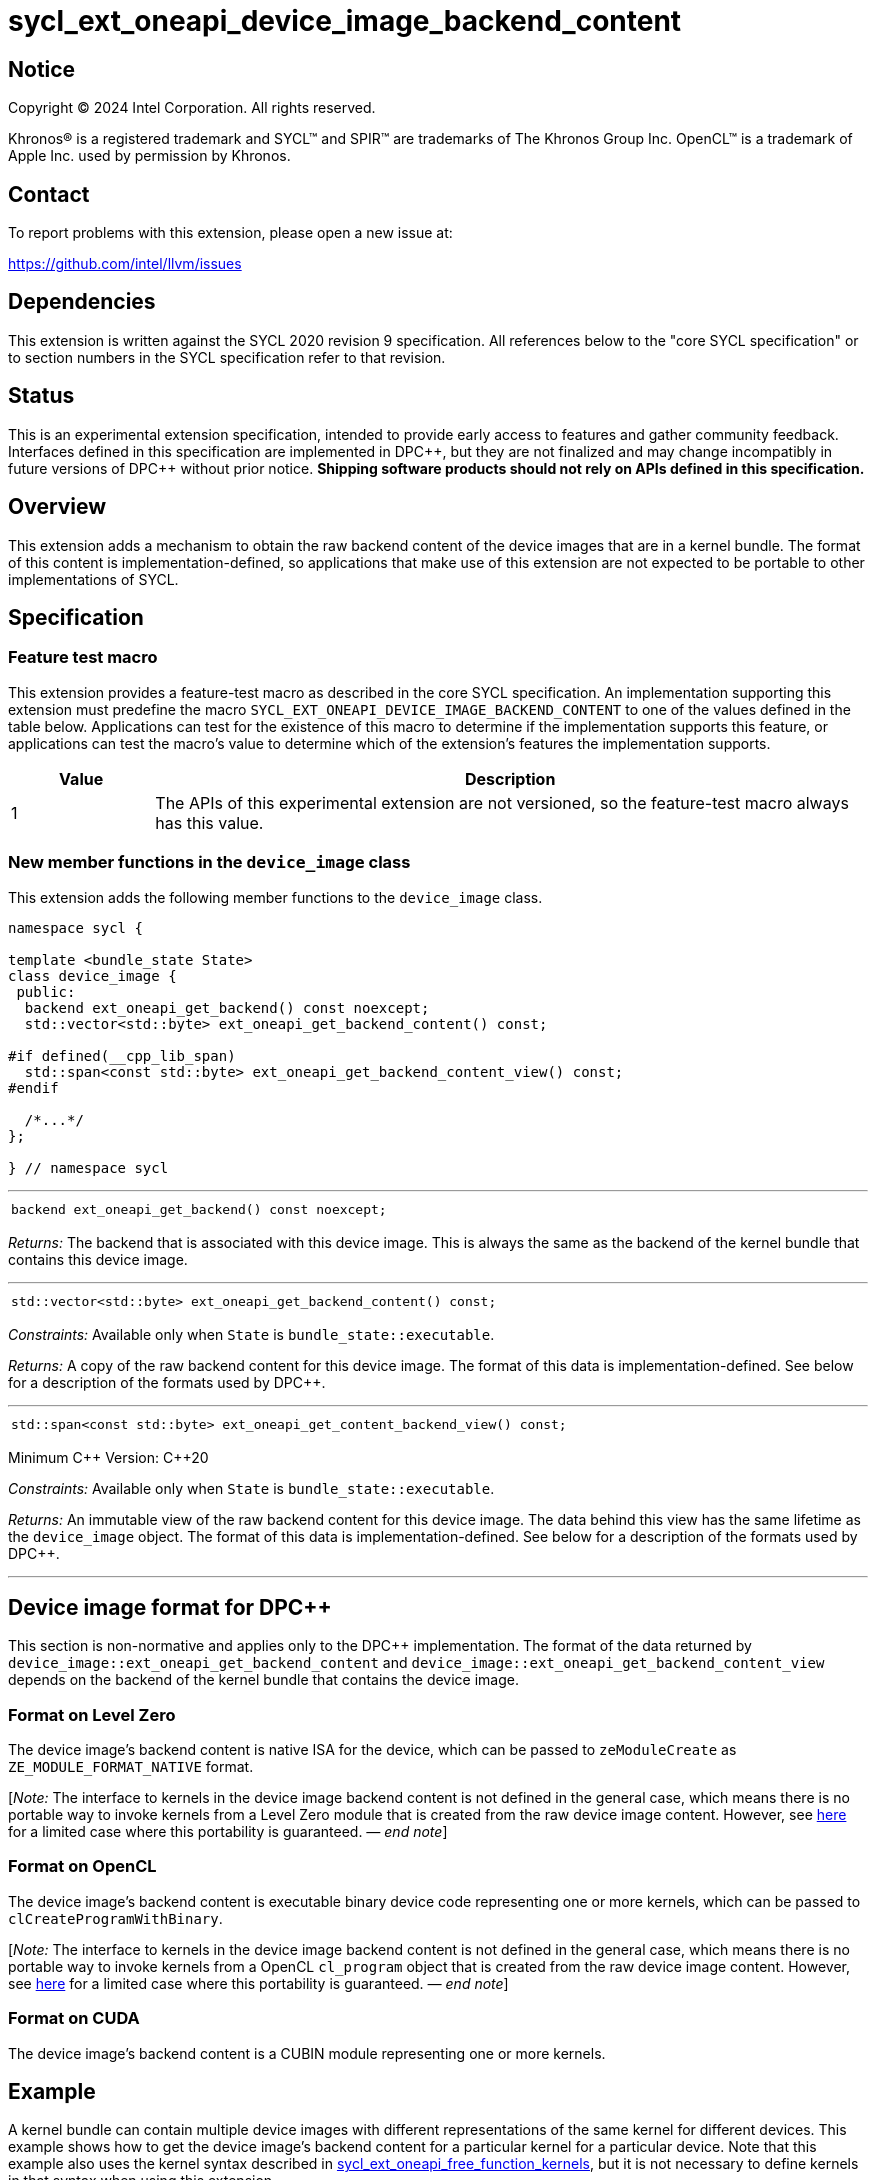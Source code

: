 = sycl_ext_oneapi_device_image_backend_content

:source-highlighter: coderay
:coderay-linenums-mode: table

// This section needs to be after the document title.
:doctype: book
:toc2:
:toc: left
:encoding: utf-8
:lang: en
:dpcpp: pass:[DPC++]
:endnote: &#8212;{nbsp}end{nbsp}note

// Set the default source code type in this document to C++,
// for syntax highlighting purposes.  This is needed because
// docbook uses c++ and html5 uses cpp.
:language: {basebackend@docbook:c++:cpp}


== Notice

[%hardbreaks]
Copyright (C) 2024 Intel Corporation.  All rights reserved.

Khronos(R) is a registered trademark and SYCL(TM) and SPIR(TM) are trademarks
of The Khronos Group Inc.  OpenCL(TM) is a trademark of Apple Inc. used by
permission by Khronos.


== Contact

To report problems with this extension, please open a new issue at:

https://github.com/intel/llvm/issues


== Dependencies

This extension is written against the SYCL 2020 revision 9 specification.
All references below to the "core SYCL specification" or to section numbers in
the SYCL specification refer to that revision.


== Status

This is an experimental extension specification, intended to provide early
access to features and gather community feedback.  Interfaces defined in this
specification are implemented in {dpcpp}, but they are not finalized and may
change incompatibly in future versions of {dpcpp} without prior notice.
*Shipping software products should not rely on APIs defined in this
specification.*


== Overview

This extension adds a mechanism to obtain the raw backend content of the device
images that are in a kernel bundle.
The format of this content is implementation-defined, so applications that make
use of this extension are not expected to be portable to other implementations
of SYCL.


== Specification

=== Feature test macro

This extension provides a feature-test macro as described in the core SYCL
specification.
An implementation supporting this extension must predefine the macro
`SYCL_EXT_ONEAPI_DEVICE_IMAGE_BACKEND_CONTENT` to one of the values defined in
the table below.
Applications can test for the existence of this macro to determine if the
implementation supports this feature, or applications can test the macro's
value to determine which of the extension's features the implementation
supports.

[%header,cols="1,5"]
|===
|Value
|Description

|1
|The APIs of this experimental extension are not versioned, so the
 feature-test macro always has this value.
|===

=== New member functions in the `device_image` class

This extension adds the following member functions to the `device_image` class.

[source,c++]
----
namespace sycl {

template <bundle_state State>
class device_image {
 public:
  backend ext_oneapi_get_backend() const noexcept;
  std::vector<std::byte> ext_oneapi_get_backend_content() const;

#if defined(__cpp_lib_span)
  std::span<const std::byte> ext_oneapi_get_backend_content_view() const;
#endif

  /*...*/
};

} // namespace sycl
----

'''

[frame=all,grid=none,separator="@"]
!====
a@
[source,c++]
----
backend ext_oneapi_get_backend() const noexcept;
----
!====

_Returns:_ The backend that is associated with this device image.
This is always the same as the backend of the kernel bundle that contains this
device image.

'''

[frame=all,grid=none,separator="@"]
!====
a@
[source,c++]
----
std::vector<std::byte> ext_oneapi_get_backend_content() const;
----
!====

_Constraints:_ Available only when `State` is `bundle_state::executable`.

_Returns:_ A copy of the raw backend content for this device image.
The format of this data is implementation-defined.
See below for a description of the formats used by {dpcpp}.

'''

[frame=all,grid=none,separator="@"]
!====
a@
[source,c++]
----
std::span<const std::byte> ext_oneapi_get_content_backend_view() const;
----
!====

Minimum C++ Version: {cpp}20

_Constraints:_ Available only when `State` is `bundle_state::executable`.

_Returns:_ An immutable view of the raw backend content for this device image.
The data behind this view has the same lifetime as the `device_image` object.
The format of this data is implementation-defined.
See below for a description of the formats used by {dpcpp}.

'''


== Device image format for {dpcpp}

This section is non-normative and applies only to the {dpcpp} implementation.
The format of the data returned by
`device_image::ext_oneapi_get_backend_content` and
`device_image::ext_oneapi_get_backend_content_view` depends on the backend of the
kernel bundle that contains the device image.

=== Format on Level Zero

The device image's backend content is native ISA for the device, which can be
passed to `zeModuleCreate` as `ZE_MODULE_FORMAT_NATIVE` format.

:ref1: ../proposed/sycl_ext_oneapi_free_function_kernels.asciidoc#level-zero-and-opencl-compatibility

[_Note:_ The interface to kernels in the device image backend content is not
defined in the general case, which means there is no portable way to invoke
kernels from a Level Zero module that is created from the raw device image
content.
However, see link:{ref1}[here] for a limited case where this portability is
guaranteed.
_{endnote}_]

=== Format on OpenCL

The device image's backend content is executable binary device code representing
one or more kernels, which can be passed to `clCreateProgramWithBinary`.

[_Note:_ The interface to kernels in the device image backend content is not
defined in the general case, which means there is no portable way to invoke
kernels from a OpenCL `cl_program` object that is created from the raw device
image content.
However, see link:{ref1}[here] for a limited case where this portability is
guaranteed.
_{endnote}_]

=== Format on CUDA

The device image's backend content is a CUBIN module representing one or more
kernels.


== Example

:ref2: ../proposed/sycl_ext_oneapi_free_function_kernels.asciidoc

A kernel bundle can contain multiple device images with different
representations of the same kernel for different devices.
This example shows how to get the device image's backend content for a
particular kernel for a particular device.
Note that this example also uses the kernel syntax described in link:{ref2}[
sycl_ext_oneapi_free_function_kernels], but it is not necessary to define
kernels in that syntax when using this extension.

[source,c++]
----
#include <sycl/sycl.hpp>
namespace syclext = sycl::ext::oneapi;
namespace syclexp = sycl::ext::oneapi::experimental;

SYCL_EXT_ONEAPI_FUNCTION_PROPERTY((syclexp::nd_range_kernel<1>))
void iota(float start, float *ptr) {
  size_t id = syclext::this_work_item::get_nd_item().get_global_linear_id();
  ptr[id] = start + static_cast<float>(id);
}

void main() {
  sycl::device d;
  sycl::queue q{d};
  sycl::context ctxt = q.get_context();

  // Get a kernel bundle that contains the kernel "iota".
  sycl::kernel_id iota = syclexp::get_kernel_id<iota>();
  auto exe_bndl =
    sycl::get_kernel_bundle<sycl::bundle_state::executable>(ctxt, {iota});

  std::vector<std::byte> bytes;
  for (auto& img: bundle) {
    // Search for the device image that contains "iota" for this device.
    if (img.has_kernel(iota, dev)) {
      bytes = img.ext_oneapi_get_backend_content();
      break;
    }
  }
}
----
